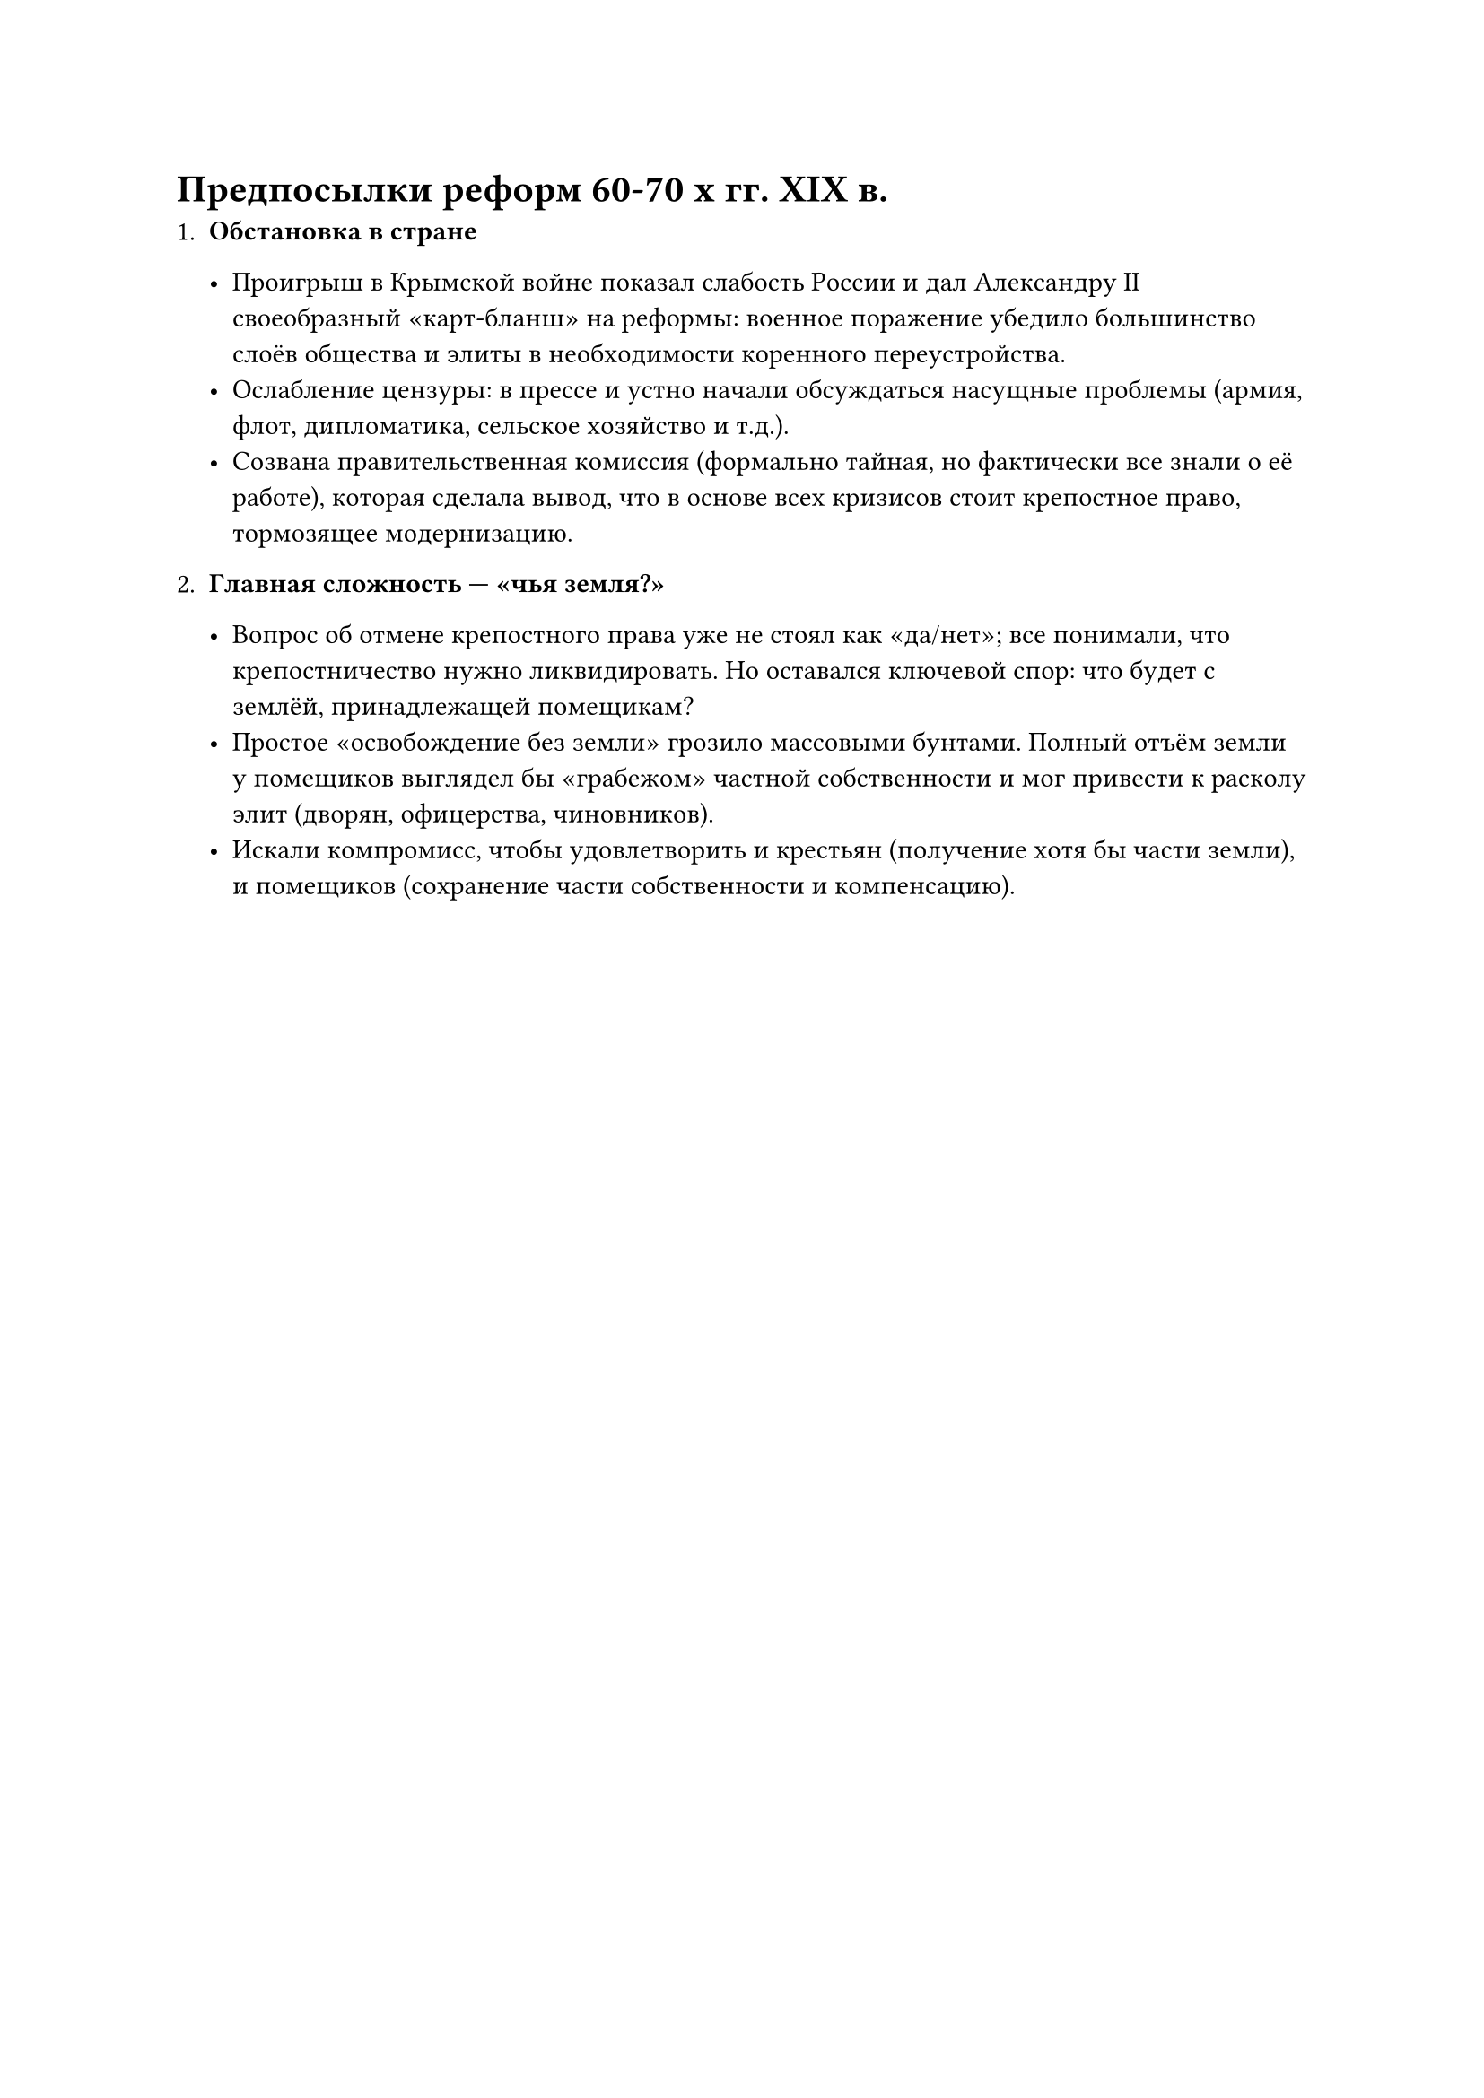 = Предпосылки реформ 60-70 х гг. XIX в.

+ *Обстановка в стране*

  - Проигрыш в Крымской войне показал слабость России и дал Александру II
    своеобразный «карт-бланш» на реформы: военное поражение убедило большинство
    слоёв общества и элиты в необходимости коренного переустройства.
  - Ослабление цензуры: в прессе и устно начали обсуждаться насущные проблемы
    (армия, флот, дипломатика, сельское хозяйство и т.д.).
  - Созвана правительственная комиссия (формально тайная, но фактически все знали о
    её работе), которая сделала вывод, что в основе всех кризисов стоит крепостное
    право, тормозящее модернизацию.

+ *Главная сложность — «чья земля?»*

  - Вопрос об отмене крепостного права уже не стоял как «да/нет»; все понимали, что
    крепостничество нужно ликвидировать. Но оставался ключевой спор: что будет с
    землёй, принадлежащей помещикам?
  - Простое «освобождение без земли» грозило массовыми бунтами. Полный отъём земли у
    помещиков выглядел бы «грабежом» частной собственности и мог привести к расколу
    элит (дворян, офицерства, чиновников).
  - Искали компромисс, чтобы удовлетворить и крестьян (получение хотя бы части
    земли), и помещиков (сохранение части собственности и компенсацию).